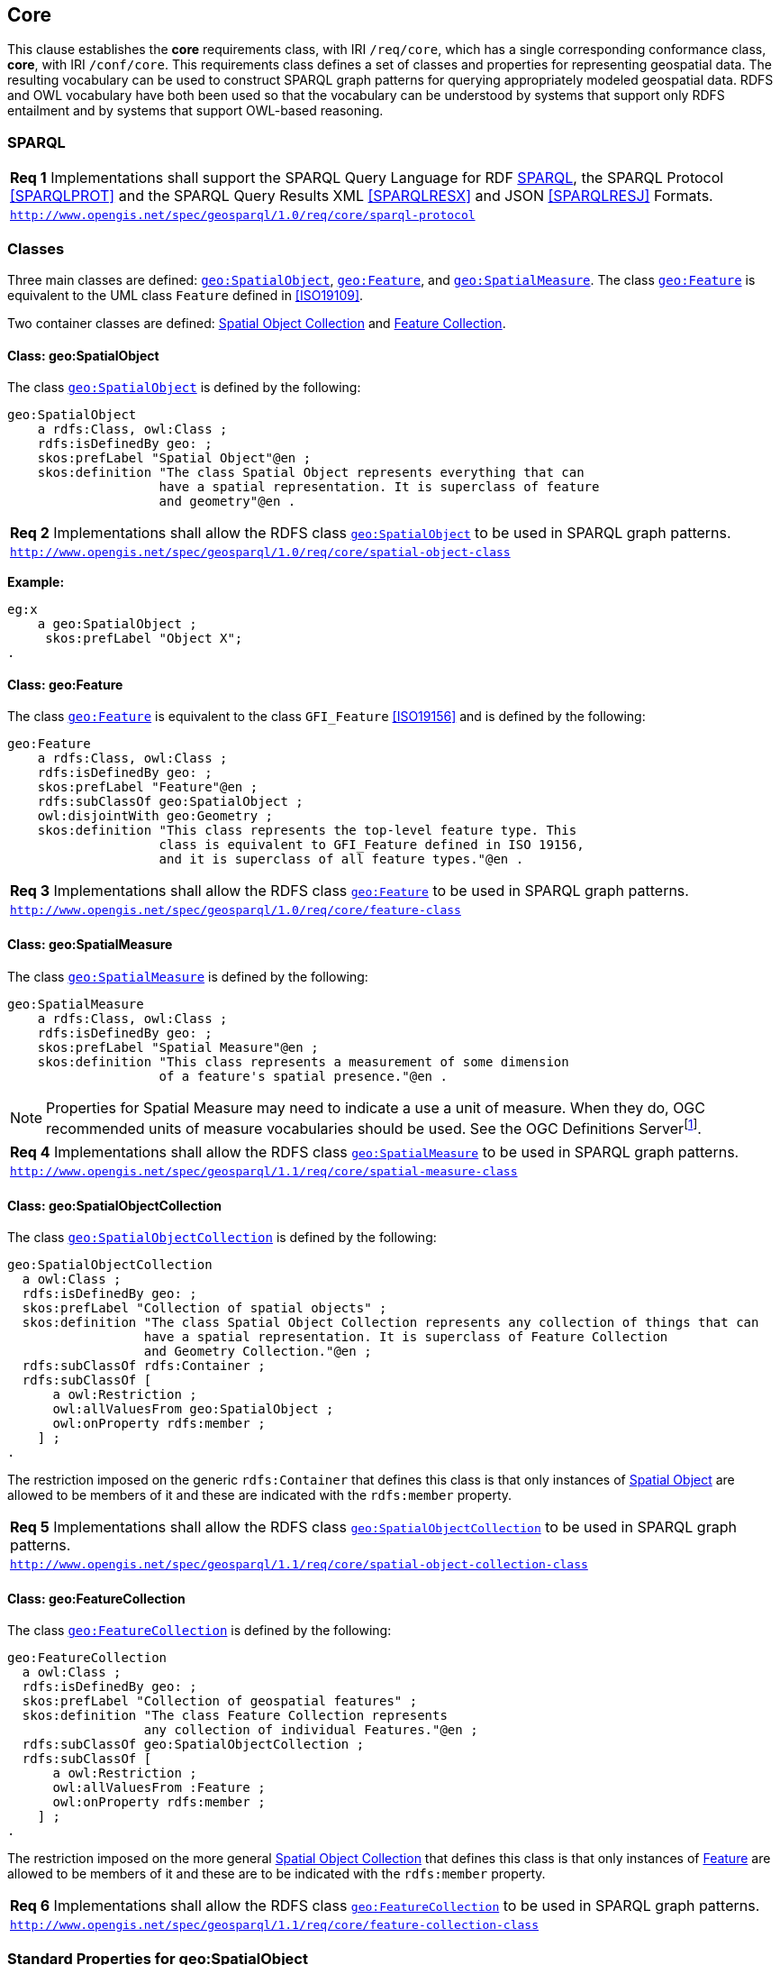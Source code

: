 == Core

This clause establishes the *core* requirements class, with IRI `/req/core`, which has a single corresponding conformance class, *core*, with IRI `/conf/core`. This requirements class defines a set of classes and properties for representing geospatial data. The resulting vocabulary can be used to construct SPARQL graph patterns for querying appropriately modeled geospatial data. RDFS and OWL vocabulary have both been used so that the vocabulary can be understood by systems that support only RDFS entailment and by systems that support OWL-based reasoning.

=== SPARQL

|===
| *Req 1* Implementations shall support the SPARQL Query Language for RDF <<SPARQL>>, the SPARQL Protocol <<SPARQLPROT>> and the SPARQL Query Results XML <<SPARQLRESX>> and JSON <<SPARQLRESJ>> Formats.
| http://www.opengis.net/spec/geosparql/1.0/req/core/sparql-protocol[`http://www.opengis.net/spec/geosparql/1.0/req/core/sparql-protocol`]
|===

=== Classes

Three main classes are defined: <<Class: geo:SpatialObject, `geo:SpatialObject`>>, <<Class: geo:Feature, `geo:Feature`>>, and <<Class: geo:SpatialMeasure, `geo:SpatialMeasure`>>. The class <<Class: geo:Feature, `geo:Feature`>> is equivalent to the UML class `Feature` defined in <<ISO19109>>.

Two container classes are defined: <<Class: geo:SpatialObjectCollection, Spatial Object Collection>> and <<Class: geo:FeatureCollection, Feature Collection>>. 

==== Class: geo:SpatialObject

The class http://www.opengis.net/ont/geosparql#SpatialObject[`geo:SpatialObject`] is defined by the following:

```turtle
geo:SpatialObject 
    a rdfs:Class, owl:Class ;
    rdfs:isDefinedBy geo: ;
    skos:prefLabel "Spatial Object"@en ;
    skos:definition "The class Spatial Object represents everything that can 
                    have a spatial representation. It is superclass of feature 
                    and geometry"@en .
```

|===
| *Req 2* Implementations shall allow the RDFS class <<Class: geo:SpatialObject, `geo:SpatialObject`>> to be used in SPARQL graph patterns.
|http://www.opengis.net/spec/geosparql/1.0/req/core/spatial-object-class[`http://www.opengis.net/spec/geosparql/1.0/req/core/spatial-object-class`]
|===

*Example:*

```turtle
eg:x 
    a geo:SpatialObject ;
     skos:prefLabel "Object X";
.
```

==== Class: geo:Feature

The class http://www.opengis.net/ont/geosparql#Feature[`geo:Feature`] is equivalent to the class `GFI_Feature` <<ISO19156>> and is defined by the following:

```turtle
geo:Feature 
    a rdfs:Class, owl:Class ;
    rdfs:isDefinedBy geo: ;
    skos:prefLabel "Feature"@en ;
    rdfs:subClassOf geo:SpatialObject ;
    owl:disjointWith geo:Geometry ;
    skos:definition "This class represents the top-level feature type. This
                    class is equivalent to GFI_Feature defined in ISO 19156, 
                    and it is superclass of all feature types."@en .
```

|===
| *Req 3* Implementations shall allow the RDFS class <<Class: geo:Feature, `geo:Feature`>> to be used in SPARQL graph patterns.
|http://www.opengis.net/spec/geosparql/1.0/req/core/feature-class[`http://www.opengis.net/spec/geosparql/1.0/req/core/feature-class`]
|===

==== Class: geo:SpatialMeasure

The class http://www.opengis.net/ont/geosparql#SpatialMeasure[`geo:SpatialMeasure`] is defined by the following:

```turtle
geo:SpatialMeasure 
    a rdfs:Class, owl:Class ;
    rdfs:isDefinedBy geo: ;
    skos:prefLabel "Spatial Measure"@en ;
    skos:definition "This class represents a measurement of some dimension 
                    of a feature's spatial presence."@en .
```

NOTE: Properties for Spatial Measure may need to indicate a use a unit of measure. When they do, OGC recommended units of measure vocabularies should be used. See the OGC Definitions Serverfootnote:[https://www.ogc.org/def-server].

|===
| *Req 4* Implementations shall allow the RDFS class <<Class: geo:SpatialMeasure, `geo:SpatialMeasure`>> to be used in SPARQL graph patterns.
|http://www.opengis.net/spec/geosparql/1.1/req/core/spatial-measure-class[`http://www.opengis.net/spec/geosparql/1.1/req/core/spatial-measure-class`]
|===

==== Class: geo:SpatialObjectCollection

The class http://www.opengis.net/ont/geosparql#SpatialObjectCollection[`geo:SpatialObjectCollection`] is defined by the following:

```turtle
geo:SpatialObjectCollection
  a owl:Class ;
  rdfs:isDefinedBy geo: ;
  skos:prefLabel "Collection of spatial objects" ;
  skos:definition "The class Spatial Object Collection represents any collection of things that can 
                  have a spatial representation. It is superclass of Feature Collection
                  and Geometry Collection."@en ;  
  rdfs:subClassOf rdfs:Container ;
  rdfs:subClassOf [
      a owl:Restriction ;
      owl:allValuesFrom geo:SpatialObject ;
      owl:onProperty rdfs:member ;
    ] ;
.
```

The restriction imposed on the generic `rdfs:Container` that defines this class is that only instances of <<Class: SpatialObject, Spatial Object>> are allowed to be members of it and these are indicated with the `rdfs:member` property.

|===
| *Req 5* Implementations shall allow the RDFS class <<Class: geo:SpatialObjectCollection, `geo:SpatialObjectCollection`>> to be used in SPARQL graph patterns.
|http://www.opengis.net/spec/geosparql/1.1/req/core/spatial-object-collection-class[`http://www.opengis.net/spec/geosparql/1.1/req/core/spatial-object-collection-class`]
|===

==== Class: geo:FeatureCollection

The class http://www.opengis.net/ont/geosparql#FeatureCollection[`geo:FeatureCollection`] is defined by the following:

```turtle
geo:FeatureCollection
  a owl:Class ;
  rdfs:isDefinedBy geo: ;
  skos:prefLabel "Collection of geospatial features" ;
  skos:definition "The class Feature Collection represents 
                  any collection of individual Features."@en ;  
  rdfs:subClassOf geo:SpatialObjectCollection ;
  rdfs:subClassOf [
      a owl:Restriction ;
      owl:allValuesFrom :Feature ;
      owl:onProperty rdfs:member ;
    ] ;
.
```

The restriction imposed on the more general <<Class: SpatialObjectCollection, Spatial Object Collection>> that defines this class is that only instances of <<Class: Feature, Feature>> are allowed to be members of it and these are to be indicated with the `rdfs:member` property.

|===
| *Req 6* Implementations shall allow the RDFS class <<Class: geo:FeatureCollection, `geo:FeatureCollection`>> to be used in SPARQL graph patterns.
|http://www.opengis.net/spec/geosparql/1.1/req/core/feature-collection-class[`http://www.opengis.net/spec/geosparql/1.1/req/core/feature-collection-class`]
|===

=== Standard Properties for geo:SpatialObject

Spatial Object is essentially an abstract class and one that is not expected to be instantiated directly but rather used through more concrete subclasses of it. For this reason, no standard properties of Spatial Object are given here, directly. 

Since GeoSPARQL defines two subclasses of Spatial Object, <<Class: geo:Feature, Feature>> & <<Class: geo:Geometry, Geometry>>, the union of their properties may be indirectly considered to be the standard properties of Spatial Object.

=== Standard Properties for geo:Feature

Properties are defined for associating geometries with features.

|===
| *Req 7* Implementations shall allow the properties 
<<Property: geo:hasGeometry, `geo:hasGeometry`>>, 
<<Property: geo:hasDefaultGeometry, `geo:hasDefaultGeometry`>>, 
<<Property: geo:hasLength, `geo:hasLength`>>, 
<<Property: geo:hasArea, `geo:hasArea`>>, 
<<Property: geo:hasVolume, `geo:hasVolume`>> 
<<Property: geo:hasCentroid, `geo:hasCentroid`>>, 
<<Property: geo:hasBoundingBox, `geo:hasBoundingBox`>> and 
<<Property: geo:hasSpatialResolution, `geo:hasSpatialResolution`>> 
to be used in SPARQL graph patterns.
|http://www.opengis.net/spec/geosparql/1.1/req/geometry-extension/feature-properties[`http://www.opengis.net/spec/geosparql/1.1/req/geometry-extension/feature-properties`]
|===

==== Property: geo:hasGeometry

The property http://www.opengis.net/ont/geosparql#hasGeometry[`geo:hasGeometry`] is used to link a feature with a geometry that represents its spatial extent. A given feature may have many associated geometries.

```turtle
geo:hasGeometry 
    a rdf:Property, owl:ObjectProperty ;
    rdfs:isDefinedBy geo: ;
    skos:prefLabel "has Geometry"@en ;
    skos:definition "A spatial representation for a given feature."@en ;     
    rdfs:domain geo:Feature;
    rdfs:range geo:Geometry .
```

==== Property: geo:hasDefaultGeometry

The property http://www.opengis.net/ont/geosparql#hasDefaultGeometry[`geo:hasDefaultGeometry`] is used to link a feature with its default geometry. The default geometry is the geometry that should be used for spatial calculations in the absence of a request for a specific geometry (e.g. in the case of query rewrite).

```turtle
geo:hasDefaultGeometry 
    a rdf:Property, owl:ObjectProperty ;
    rdfs:isDefinedBy geo: ;
    skos:prefLabel "has Default Geometry"@en ;
    skos:definition "The default geometry to be used in spatial calculations, 
                    usually the most detailed geometry."@en ; 
    rdfs:subPropertyOf geo:hasGeometry;
    rdfs:domain geo:Feature; 
    rdfs:range geo:Geometry .
```

GeoSPARQL does not restrict the cardinality of the <<Property: geo:hasDefaultGeometry, has default geometry>> property. It is thus possible for a feature to have more than one distinct default geometry or to have no default geometry. This situation does not result in a query processing error; SPARQL graph pattern matching simply proceeds as normal. Certain queries may, however, give logically inconsistent results. For example, if a feature `my:f1` has two asserted default geometries, and those two geometries are disjoint polygons, the query below could return a non-zero count on a system supporting the GeoSPARQL Query Rewrite Extension (rule http://www.opengis.net/def/rule/geosparql/sfDisjoint[`geor:sfDisjoint`]).

```sparql
PREFIX geo: <http://www.opengis.net/ont/geosparql#>

SELECT (COUNT(*) AS ?cnt)
WHERE { :f1 geo:sfDisjoint :f1 }
```

Such cases are application-specific data modeling errors and are therefore outside of the scope of the GeoSPARQL specification., however it is recommended that multiple geometries indicated with <<Property: geo:hasDefaultGeometry, `geo:hasDefaultGeometry`>> should be differentiated by `Geometry` class properties, perhaps relating to precision, SRS etc.

==== Property: geo:hasBoundingBox

The property http://www.opengis.net/ont/geosparql#hasBoundingBox[`geo:hasBoundingBox`] is used to link a feature with a simplified geometry-representation corresponding to the envelope of its geometry. Bounding-boxes are typically uses in indexing and discovery.

```turtle
geo:hasBoundingBox 
    a rdf:Property, owl:ObjectProperty ;
    rdfs:subPropertyOf geo:hasGeometry;
    rdfs:isDefinedBy geo: ;
    skos:prefLabel "has bounding box"@en ;
    skos:definition "The minimum or smallest bounding or enclosing box of a given feature."@en ; 
    skos:scopeNote "The target is a geometry that defines a rectilinear region whose edges are 
                    aligned with the axes of the coordinate reference system, which exactly 
                    contains the geometry or feature e.g. sf:Envelope"@en ;
    rdfs:domain geo:Feature ;      
    rdfs:range geo:Geometry .
```

GeoSPARQL does not restrict the cardinality of the <<Property: geo:hasBoundingBox, `geo:hasBoundingBox`>> property. A feature may be associated with more than one bounding-box, for example in different coordinate reference systems.

==== Property: geo:hasCentroid

The property http://www.opengis.net/ont/geosparql#hasCentroid[`geo:hasCentroid`] is used to link a feature with a point geometry corresponding with the centroid of its geometry. The centroid is typically used to show location on a low-resolution image, and for some indexing and discovery functions. 

```turtle
geo:hasCentroid 
    a rdf:Property, owl:ObjectProperty ;
    rdfs:subPropertyOf geo:hasGeometry;
    rdfs:isDefinedBy geo: ;
    skos:prefLabel "has centroid"@en ;
    skos:definition "The arithmetic mean position of all the geometry points 
                    of a given feature."@en ; 
    skos:scopeNote "The target geometry shall describe a point, e.g. sf:Point"@en ;
    rdfs:domain geo:Feature ;     
    rdfs:range geo:Geometry .
```

GeoSPARQL does not restrict the cardinality of the <<Property: geo:hasCentroid, `geo:hasCentroid`>> property. A feature may be associated with more than one centroid, for example computed using different rules or in different coordinate reference systems.

==== Property: geo:hasLength

The property http://www.opengis.net/ont/geosparql#hasLength[`geo:hasLength`] is used to indicate the length of a <<Class: geo:Feature, Feature>> or <<Class: geo:Geometry, Geometry>> instance. In the case of a one-dimensional <<Class: geo:Feature, Feature>> or <<Class: geo:Geometry, Geometry>> instance, it is the simple length. In the case of a two-dimensional <<Class: geo:Feature, Feature>> or <<Class: geo:Geometry, Geometry>> instance, it is interpreted to mean the perimeter length. The range of the property is <<Class: geo:SpatialMeasure, Spatial Measure>>, which encodes the length value expressed as a scalar quantity which also includes the units of measure, and potentially uncertainty and other properties.

```turtle
geo:hasLength 
    a rdf:Property, owl:ObjectProperty ;
    rdfs:isDefinedBy geo: ;
    skos:prefLabel "has length"@en ;
    skos:definition "The length of a Feature, expressed as a Spatial Measure."@en ; 
    rdfs:domain geo:SpatialObject ; 
    rdfs:range geo:SpatialMeasure ;
.
```

TIP: A consistency check can be applied to geometries indicating both this property and the <<Property: geo:dimension, dimension>> property: if supplied, the <<Property: geo:dimension, dimension>> property's range value must be the literal integer  1 or 2. The following SPARQL query will return `true` if applied to a graph where is not always the case for all geometries:

```sparql
    PREFIX geo: <http://www.opengis.net/ont/geosparql#>
    ASK 
    WHERE {
        ?g geo:hasLength ?l ;
           geo:dimension ?d .
            
        FILTER (?d > 2)
    }
```

==== Property: geo:hasMetricLength
The property http://www.opengis.net/ont/geosparql#hasMetricLength[`geo:hasMetricLength`] is similar to <<Property: geo:hasLength, `geo:hasLength`>>, but is easier to specify and use because the unit is always meter (the standard length unit of the International System of Units).

```turtle
geo:hasMetricLength 
    a rdf:Property, owl:DatatypeProperty ;
    rdfs:isDefinedBy geo: ;
    skos:prefLabel "has length in meters"@en ;
    skos:definition "The length of a Feature in meters."@en ; 
    rdfs:domain geo:Feature ; 
    rdfs:range xsd:double ;
.
```

==== Property: geo:hasArea

The property http://www.opengis.net/ont/geosparql#hasArea[`geo:hasArea`] is used to indicate the area of a <<Class: geo:Feature, Feature>>. The range of the property is <<Class: geo:SpatialMeasure, Spatial Measure>>, which encodes the area value expressed as a scalar quantity which also includes the units of measure, and potentially uncertainty and other properties.

```turtle
geo:hasArea 
    a rdf:Property, owl:ObjectProperty;
    rdfs:isDefinedBy geo: ;
    skos:prefLabel "has area"@en ;
    skos:definition "The two-dimensional area of a Feature, expressed as a Spatial Measure."@en ; 
    rdfs:domain geo:SpatialObject ; 
    rdfs:range geo:SpatialMeasure ;
.
```

TIP: A consistency check can be applied to geometries indicating both this property and the <<Property: geo:dimension, dimension>> property: if supplied, the <<Property: geo:dimension, dimension>> property's range value must be the literal integer 2. The following SPARQL query will return `true` if applied to a graph where is not always the case for all geometries:

```sparql
    PREFIX geo: <http://www.opengis.net/ont/geosparql#>
    ASK 
    WHERE {
        ?g geo:hasArea ?a ;
           geo:dimension ?d .
            
        FILTER (?d != 2)
    }
```

==== Property: geo:hasMetricArea
The property http://www.opengis.net/ont/geosparql#hasMetricArea[`geo:hasMetricArea`] is similar to <<Property: geo:hasArea, `geo:hasArea`>>, but is easier to specify and use because the unit is always square meter (the standard area unit of the International System of Units).

```turtle
geo:hasMetricArea 
    a rdf:Property, owl:DatatypeProperty ;
    rdfs:isDefinedBy geo: ;
    skos:prefLabel "has area in square meters"@en ;
    skos:definition "The area of a Feature in square meters."@en ; 
    rdfs:domain geo:Feature ; 
    rdfs:range xsd:double .
```

==== Property: geo:hasVolume

The property http://www.opengis.net/ont/geosparql#hasVolume[`geo:hasVolume`] is used to indicate the volume of a <<Class: geo:Feature, Feature>>. The range of the property is <<Class: geo:SpatialMeasure, Spatial Measure>>, which encodes the volume value expressed as a scalar quantity which also includes the units of measure, and potentially uncertainty and other properties.

```turtle
geo:hasVolume 
    a rdf:Property, owl:ObjectProperty;
    rdfs:isDefinedBy geo: ;
    skos:prefLabel "has volume"@en ;
    skos:definition "The volume of a Feature, expressed as a Spatial Measure"@en ; 
    rdfs:domain geo:SpatialObject ; 
    rdfs:range geo:SpatialMeasure ;
.
```

TIP: A consistency check can be applied to geometries indicating both this property and the <<Property: geo:dimension, dimension>> property: if supplied, the <<Property: geo:dimension, dimension>> property's range value must be the literal integer 3. The following SPARQL query will return `true` if applied to a graph where is not always the case for all geometries:

```sparql
    PREFIX geo: <http://www.opengis.net/ont/geosparql#>
    ASK 
    WHERE {
        ?g geo:hasVolume ?a ;
           geo:dimension ?d .
            
        FILTER (?d != 3)
    }
```

==== Property: geo:hasMetricVolume
The property http://www.opengis.net/ont/geosparql#hasMetricVolume[`geo:hasMetricVolume`] is similar to <<Property: geo:hasVolume, `geo:hasVolume`>>, but is easier to specify and use because the unit is always cubic meter (the standard volume unit of the International System of Units).

```turtle
geo:hasMetricVolume 
    a rdf:Property, owl:DatatypeProperty ;
    rdfs:isDefinedBy geo: ;
    skos:prefLabel "has volume in cubic meters"@en ;
    skos:definition "The volume of a Feature in cubic meters."@en ; 
    rdfs:domain geo:Feature ; 
    rdfs:range xsd:double ;
.
```

=== Standard Properties for geo:SpatialMeasure

GeoSPARQL 1.1 does not define standard properties for the class <<Class: geo:SpatialMeasure, Spatial Measure>> as there are potentially many ways to describe scalar values for spatial measures. 

Some guidance by way of examples of implementations of <<Class: geo:SpatialMeasure, Spatial Measure>> are given in <<B.1.2 Properties, Annex B Properties>>. 
